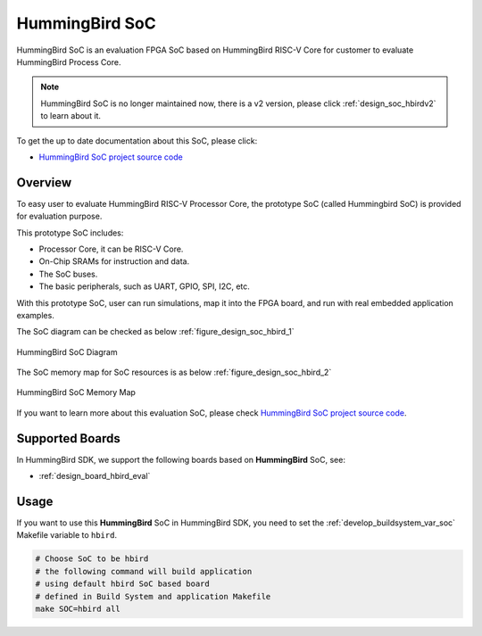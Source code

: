.. _design_soc_hbird:

HummingBird SoC
===============

HummingBird SoC is an evaluation FPGA SoC based on HummingBird RISC-V Core
for customer to evaluate HummingBird Process Core.

.. note::

    HummingBird SoC is no longer maintained now, there is a v2 version,
    please click :ref:`design_soc_hbirdv2` to learn about it.

To get the up to date documentation about this SoC, please click:

* `HummingBird SoC project source code`_

.. _design_soc_hbird_overview:

Overview
--------

To easy user to evaluate HummingBird RISC-V Processor Core, the prototype
SoC (called Hummingbird SoC) is provided for evaluation purpose.

This prototype SoC includes:

* Processor Core, it can be RISC-V Core.
* On-Chip SRAMs for instruction and data.
* The SoC buses.
* The basic peripherals, such as UART, GPIO, SPI, I2C, etc.

With this prototype SoC, user can run simulations, map it into the FPGA board,
and run with real embedded application examples.

The SoC diagram can be checked as below :ref:`figure_design_soc_hbird_1`

.. _figure_design_soc_hbird_1:

.. figure:: /asserts/images/hbird_soc_diagram.png
    :width: 80 %
    :align: center
    :alt: HummingBird SoC Diagram

    HummingBird SoC Diagram

The SoC memory map for SoC resources is as below :ref:`figure_design_soc_hbird_2`

.. _figure_design_soc_hbird_2:

.. figure:: /asserts/images/hbird_soc_memory_map.png
    :width: 80 %
    :align: center
    :alt: HummingBird SoC Memory Map

    HummingBird SoC Memory Map

If you want to learn more about this evaluation SoC, please check
`HummingBird SoC project source code`_.

.. _design_soc_hbird_boards:

Supported Boards
----------------

In HummingBird SDK, we support the following boards based on **HummingBird** SoC, see:

* :ref:`design_board_hbird_eval`

.. _design_soc_hbird_usage:

Usage
-----

If you want to use this **HummingBird** SoC in HummingBird SDK, you need to set the
:ref:`develop_buildsystem_var_soc` Makefile variable to ``hbird``.

.. code-block:: shell

    # Choose SoC to be hbird
    # the following command will build application
    # using default hbird SoC based board
    # defined in Build System and application Makefile
    make SOC=hbird all


.. _Nuclei: https://nucleisys.com/
.. _HummingBird SoC project source code: https://github.com/SI-RISCV/e200_opensource
